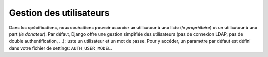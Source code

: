 ************************
Gestion des utilisateurs
************************

Dans les spécifications, nous souhaitions pouvoir associer un utilisateur à une liste (*le propriétaire*) et un utilisateur à une part (*le donateur*). Par défaut, Django offre une gestion simplifiée des utilisateurs (pas de connexion LDAP, pas de double authentification, ...): juste un utilisateur et un mot de passe. Pour y accéder, un paramètre par défaut est défini dans votre fichier de settings: ``AUTH_USER_MODEL``.

